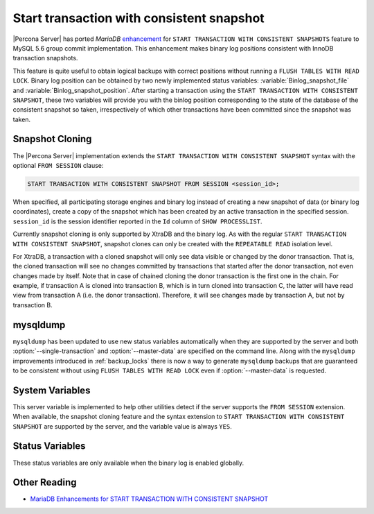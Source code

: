 .. _start_transaction_with_consistent_snapshot:

============================================
 Start transaction with consistent snapshot
============================================

|Percona Server| has ported *MariaDB* `enhancement <https://mariadb.com/kb/en/enhancements-for-start-transaction-with-consistent/>`_ for ``START TRANSACTION WITH CONSISTENT SNAPSHOTS`` feature to MySQL 5.6 group commit implementation. This enhancement makes binary log positions consistent with InnoDB transaction snapshots.

This feature is quite useful to obtain logical backups with correct positions without running a ``FLUSH TABLES WITH READ LOCK``. Binary log position can be obtained by two newly implemented status variables: :variable:`Binlog_snapshot_file` and :variable:`Binlog_snapshot_position`. After starting a transaction using the ``START TRANSACTION WITH CONSISTENT SNAPSHOT``, these two variables will provide you with the binlog position corresponding to the state of the database of the consistent snapshot so taken, irrespectively of which other transactions have been committed since the snapshot was taken.

.. _snapshot_cloning:

Snapshot Cloning
================

The |Percona Server| implementation extends the ``START TRANSACTION WITH CONSISTENT SNAPSHOT`` syntax with the optional ``FROM SESSION`` clause:

.. code-block:: mysql

  START TRANSACTION WITH CONSISTENT SNAPSHOT FROM SESSION <session_id>;

When specified, all participating storage engines and binary log instead of creating a new snapshot of data (or binary log coordinates), create a copy of the snapshot which has been created by an active transaction in the specified session. ``session_id`` is the session identifier reported in the ``Id`` column of ``SHOW PROCESSLIST``.

Currently snapshot cloning is only supported by XtraDB and the binary log. As with the regular ``START TRANSACTION WITH CONSISTENT SNAPSHOT``, snapshot clones can only be created with the ``REPEATABLE READ`` isolation level.

For XtraDB, a transaction with a cloned snapshot will only see data visible or changed by the donor transaction. That is, the cloned transaction will see no changes committed by transactions that started after the donor transaction, not even changes made by itself. Note that in case of chained cloning the donor transaction is the first one in the chain. For example, if transaction A is cloned into transaction B, which is in turn cloned into transaction C, the latter will have read view from transaction A (i.e. the donor transaction). Therefore, it will see changes made by transaction A, but not by transaction B.

mysqldump
=========

``mysqldump`` has been updated to use new status variables automatically when they are supported by the server and both :option:`--single-transaction` and :option:`--master-data` are specified on the command line. Along with the ``mysqldump`` improvements introduced in :ref:`backup_locks` there is now a way to generate ``mysqldump`` backups that are guaranteed to be consistent without using ``FLUSH TABLES WITH READ LOCK`` even if :option:`--master-data` is requested.

System Variables
================

.. variable:: have_snapshot_cloning

     :cli: Yes
     :conf: No
     :scope: Global
     :dyn: No
     :vartype: Boolean

This server variable is implemented to help other utilities detect if the server supports the ``FROM SESSION`` extension. When available, the snapshot cloning feature and the syntax extension to ``START TRANSACTION WITH CONSISTENT SNAPSHOT`` are supported by the server, and the variable value is always ``YES``.

Status Variables
================

.. variable:: Binlog_snapshot_file

     :vartype: String
     :scope: Global

.. variable:: Binlog_snapshot_position

     :vartype: Numeric
     :scope: Global

These status variables are only available when the binary log is enabled globally.

Other Reading
=============
* `MariaDB Enhancements for START TRANSACTION WITH CONSISTENT SNAPSHOT <https://mariadb.com/kb/en/enhancements-for-start-transaction-with-consistent/>`_
